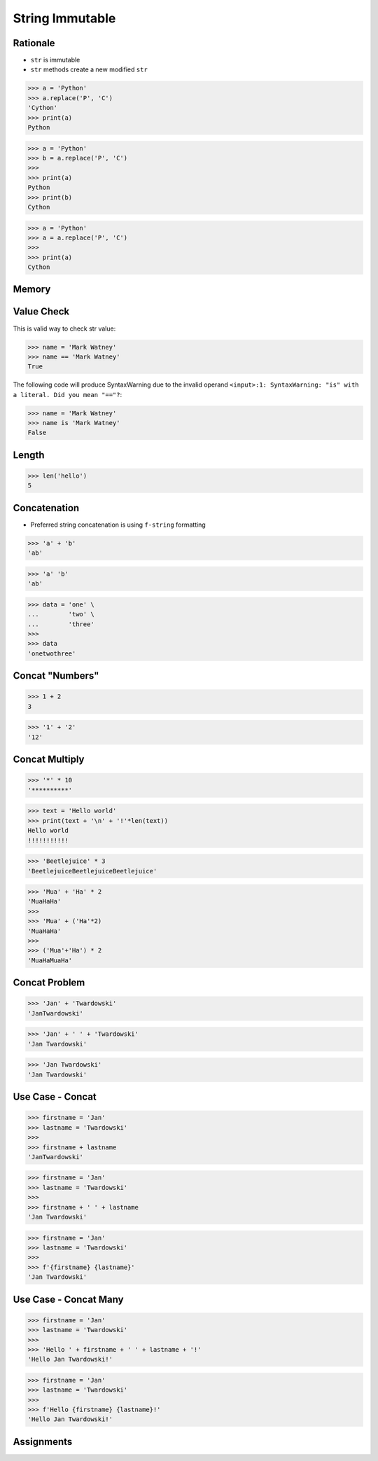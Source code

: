 String Immutable
================


Rationale
---------
* ``str`` is immutable
* ``str`` methods create a new modified ``str``

>>> a = 'Python'
>>> a.replace('P', 'C')
'Cython'
>>> print(a)
Python

>>> a = 'Python'
>>> b = a.replace('P', 'C')
>>>
>>> print(a)
Python
>>> print(b)
Cython

>>> a = 'Python'
>>> a = a.replace('P', 'C')
>>>
>>> print(a)
Cython


Memory
------
.. figure:: img/str-memory-1.png
.. figure:: img/str-memory-2.png
.. figure:: img/str-memory-3.png
.. figure:: img/str-immutable.png


Value Check
-----------
This is valid way to check str value:

>>> name = 'Mark Watney'
>>> name == 'Mark Watney'
True

The following code will produce SyntaxWarning due to the invalid operand
``<input>:1: SyntaxWarning: "is" with a literal. Did you mean "=="?``:

>>> name = 'Mark Watney'
>>> name is 'Mark Watney'
False


Length
------
>>> len('hello')
5


Concatenation
-------------
* Preferred string concatenation is using ``f-string`` formatting

>>> 'a' + 'b'
'ab'

>>> 'a' 'b'
'ab'

>>> data = 'one' \
...        'two' \
...        'three'
>>>
>>> data
'onetwothree'


Concat "Numbers"
----------------
>>> 1 + 2
3

>>> '1' + '2'
'12'


Concat Multiply
---------------
>>> '*' * 10
'**********'

>>> text = 'Hello world'
>>> print(text + '\n' + '!'*len(text))
Hello world
!!!!!!!!!!!

>>> 'Beetlejuice' * 3
'BeetlejuiceBeetlejuiceBeetlejuice'

>>> 'Mua' + 'Ha' * 2
'MuaHaHa'
>>>
>>> 'Mua' + ('Ha'*2)
'MuaHaHa'
>>>
>>> ('Mua'+'Ha') * 2
'MuaHaMuaHa'


Concat Problem
--------------
>>> 'Jan' + 'Twardowski'
'JanTwardowski'

>>> 'Jan' + ' ' + 'Twardowski'
'Jan Twardowski'

>>> 'Jan Twardowski'
'Jan Twardowski'


Use Case - Concat
-----------------
>>> firstname = 'Jan'
>>> lastname = 'Twardowski'
>>>
>>> firstname + lastname
'JanTwardowski'

>>> firstname = 'Jan'
>>> lastname = 'Twardowski'
>>>
>>> firstname + ' ' + lastname
'Jan Twardowski'

>>> firstname = 'Jan'
>>> lastname = 'Twardowski'
>>>
>>> f'{firstname} {lastname}'
'Jan Twardowski'


Use Case - Concat Many
----------------------
>>> firstname = 'Jan'
>>> lastname = 'Twardowski'
>>>
>>> 'Hello ' + firstname + ' ' + lastname + '!'
'Hello Jan Twardowski!'

>>> firstname = 'Jan'
>>> lastname = 'Twardowski'
>>>
>>> f'Hello {firstname} {lastname}!'
'Hello Jan Twardowski!'


Assignments
-----------
.. todo:: Create assignments
